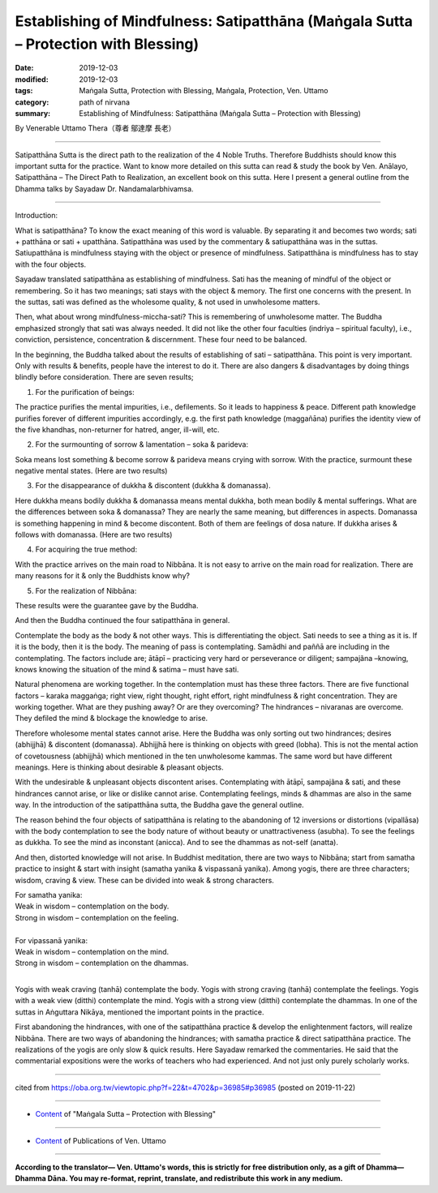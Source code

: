 =======================================================================================
Establishing of Mindfulness: Satipatthāna (Maṅgala Sutta – Protection with Blessing)
=======================================================================================

:date: 2019-12-03
:modified: 2019-12-03
:tags: Maṅgala Sutta, Protection with Blessing, Maṅgala, Protection, Ven. Uttamo
:category: path of nirvana
:summary: Establishing of Mindfulness: Satipatthāna (Maṅgala Sutta – Protection with Blessing)

By Venerable Uttamo Thera（尊者 鄔達摩 長老）

------

Satipatthāna Sutta is the direct path to the realization of the 4 Noble Truths. Therefore Buddhists should know this important sutta for the practice. Want to know more detailed on this sutta can read & study the book by Ven. Anālayo, Satipatthāna – The Direct Path to Realization, an excellent book on this sutta. Here I present a general outline from the Dhamma talks by Sayadaw Dr. Nandamalarbhivamsa.

------

Introduction:

What is satipatthāna? To know the exact meaning of this word is valuable. By separating it and becomes two words; sati + patthāna or sati + upatthāna. Satipatthāna was used by the commentary & satiupatthāna was in the suttas. Satiupatthāna is mindfulness staying with the object or presence of mindfulness. Satipatthāna is mindfulness has to stay with the four objects.

Sayadaw translated satipatthāna as establishing of mindfulness. Sati has the meaning of mindful of the object or remembering. So it has two meanings; sati stays with the object & memory. The first one concerns with the present. In the suttas, sati was defined as the wholesome quality, & not used in unwholesome matters.

Then, what about wrong mindfulness-miccha-sati? This is remembering of unwholesome matter. The Buddha emphasized strongly that sati was always needed. It did not like the other four faculties (indriya – spiritual faculty), i.e., conviction, persistence, concentration & discernment. These four need to be balanced.

In the beginning, the Buddha talked about the results of establishing of sati – satipatthāna. This point is very important. Only with results & benefits, people have the interest to do it. There are also dangers & disadvantages by doing things blindly before consideration. There are seven results;


(1) For the purification of beings:

The practice purifies the mental impurities, i.e., defilements. So it leads to happiness & peace. Different path knowledge purifies forever of different impurities accordingly, e.g. the first path knowledge (maggañāna) purifies the identity view of the five khandhas, non-returner for hatred, anger, ill-will, etc.


(2) For the surmounting of sorrow & lamentation – soka & parideva:

Soka means lost something & become sorrow & parideva means crying with sorrow. With the practice, surmount these negative mental states. (Here are two results)


(3) For the disappearance of dukkha & discontent (dukkha & domanassa).

Here dukkha means bodily dukkha & domanassa means mental dukkha, both mean bodily & mental sufferings. What are the differences between soka & domanassa? They are nearly the same meaning, but differences in aspects. Domanassa is something happening in mind & become discontent. Both of them are feelings of dosa nature. If dukkha arises & follows with domanassa. (Here are two results)


(4) For acquiring the true method:

With the practice arrives on the main road to Nibbāna. It is not easy to arrive on the main road for realization. There are many reasons for it & only the Buddhists know why?


(5) For the realization of Nibbāna:

These results were the guarantee gave by the Buddha.

And then the Buddha continued the four satipatthāna in general.

Contemplate the body as the body & not other ways. This is differentiating the object. Sati needs to see a thing as it is. If it is the body, then it is the body. The meaning of pass is contemplating. Samādhi and paññā are including in the contemplating. The factors include are; ātāpī – practicing very hard or perseverance or diligent; sampajãna –knowing, knows knowing the situation of the mind & satima – must have sati.

Natural phenomena are working together. In the contemplation must has these three factors. There are five functional factors – karaka maggaṅga; right view, right thought, right effort, right mindfulness & right concentration. They are working together. What are they pushing away? Or are they overcoming? The hindrances – nivaranas are overcome. They defiled the mind & blockage the knowledge to arise.

Therefore wholesome mental states cannot arise. Here the Buddha was only sorting out two hindrances; desires (abhijjhā) & discontent (domanassa). Abhijjhā here is thinking on objects with greed (lobha). This is not the mental action of covetousness (abhijjhā) which mentioned in the ten unwholesome kammas. The same word but have different meanings. Here is thinking about desirable & pleasant objects.

With the undesirable & unpleasant objects discontent arises. Contemplating with ātāpī, sampajãna & sati, and these hindrances cannot arise, or like or dislike cannot arise. Contemplating feelings, minds & dhammas are also in the same way. In the introduction of the satipatthāna sutta, the Buddha gave the general outline.

The reason behind the four objects of satipatthāna is relating to the abandoning of 12 inversions or distortions (vipallāsa) with the body contemplation to see the body nature of without beauty or unattractiveness (asubha). To see the feelings as dukkha. To see the mind as inconstant (anicca). And to see the dhammas as not-self (anatta).

And then, distorted knowledge will not arise. In Buddhist meditation, there are two ways to Nibbāna; start from samatha practice to insight & start with insight (samatha yanika & vispassanā yanika). Among yogis, there are three characters; wisdom, craving & view. These can be divided into weak & strong characters.

| For samatha yanika:
| Weak in wisdom – contemplation on the body.
| Strong in wisdom – contemplation on the feeling.
| 

| For vipassanā yanika:
| Weak in wisdom – contemplation on the mind.
| Strong in wisdom – contemplation on the dhammas.
| 

Yogis with weak craving (tanhā) contemplate the body. Yogis with strong craving (tanhā) contemplate the feelings. Yogis with a weak view (ditthi) contemplate the mind. Yogis with a strong view (ditthi) contemplate the dhammas. In one of the suttas in Aṅguttara Nikāya, mentioned the important points in the practice.

First abandoning the hindrances, with one of the satipatthāna practice & develop the enlightenment factors, will realize Nibbāna. There are two ways of abandoning the hindrances; with samatha practice & direct satipatthāna practice. The realizations of the yogis are only slow & quick results. Here Sayadaw remarked the commentaries. He said that the commentarial expositions were the works of teachers who had experienced. And not just only purely scholarly works.

------

cited from https://oba.org.tw/viewtopic.php?f=22&t=4702&p=36985#p36985 (posted on 2019-11-22)

------

- `Content <{filename}content-of-protection-with-blessings%zh.rst>`__ of "Maṅgala Sutta – Protection with Blessing"

------

- `Content <{filename}../publication-of-ven-uttamo%zh.rst>`__ of Publications of Ven. Uttamo

------

**According to the translator— Ven. Uttamo's words, this is strictly for free distribution only, as a gift of Dhamma—Dhamma Dāna. You may re-format, reprint, translate, and redistribute this work in any medium.**

..
  2019-12-03  create rst
